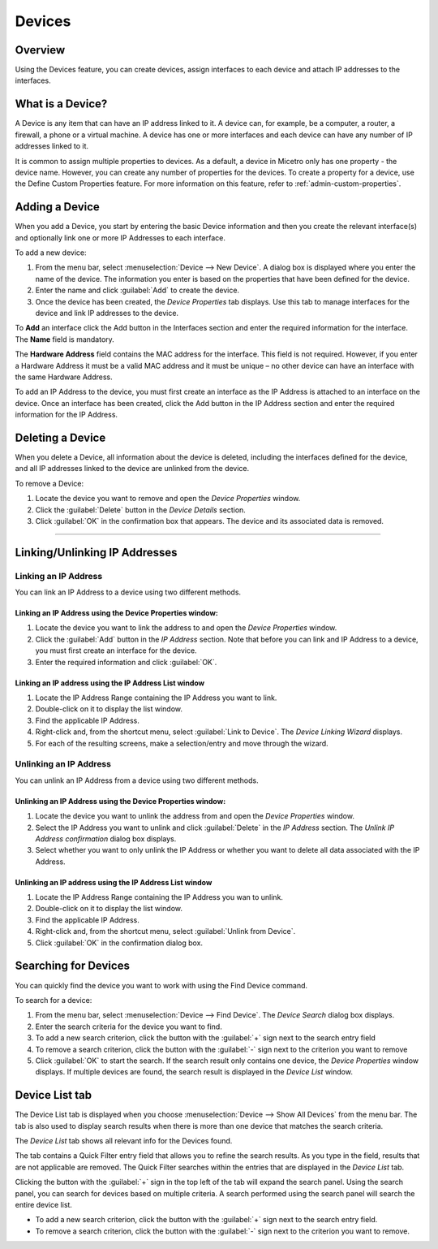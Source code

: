 .. _devices:

Devices
=======

Overview
--------

Using the Devices feature, you can create devices, assign interfaces to each device and attach IP addresses to the interfaces.

What is a Device?
-----------------

A Device is any item that can have an IP address linked to it. A device can, for example, be a computer, a router, a firewall, a phone or a virtual machine. A device has one or more interfaces and each device can have any number of IP addresses linked to it.

It is common to assign multiple properties to devices. As a default, a device in Micetro only has one property - the device name. However, you can create any number of properties for the devices. To create a property for a device, use the Define Custom Properties feature. For more information on this feature, refer to :ref:`admin-custom-properties`.

Adding a Device
---------------

When you add a Device, you start by entering the basic Device information and then you create the relevant interface(s) and optionally link one or more IP Addresses to each interface.

To add a new device:

1. From the menu bar, select :menuselection:`Device --> New Device`. A dialog box is displayed where you enter the name of the device. The information you enter is based on the properties that have been defined for the device.

2. Enter the name and click :guilabel:`Add` to create the device.

3. Once the device has been created, the *Device Properties* tab displays. Use this tab to manage interfaces for the device and link IP addresses to the device.

.. image:: ../../images/console-devices-properties.png
  :width: 80%
  :align: center

To **Add** an interface click the Add button in the Interfaces section and enter the required information for the interface. The **Name** field is mandatory.

The **Hardware Address** field contains the MAC address for the interface. This field is not required. However, if you enter a Hardware Address it must be a valid MAC address and it must be unique – no other device can have an interface with the same Hardware Address.

To add an IP Address to the device, you must first create an interface as the IP Address is attached to an interface on the device. Once an interface has been created, click the Add button in the IP Address section and enter the required information for the IP Address.

Deleting a Device
-----------------

When you delete a Device, all information about the device is deleted, including the interfaces defined for the device, and all IP addresses linked to the device are unlinked from the device.

To remove a Device:

1. Locate the device you want to remove and open the *Device Properties* window.

2. Click the :guilabel:`Delete` button in the *Device Details* section.

3. Click :guilabel:`OK` in the confirmation box that appears. The device and its associated data is removed.

----

Linking/Unlinking IP Addresses
------------------------------

Linking an IP Address
^^^^^^^^^^^^^^^^^^^^^

You can link an IP Address to a device using two different methods.

Linking an IP Address using the Device Properties window:
"""""""""""""""""""""""""""""""""""""""""""""""""""""""""

1. Locate the device you want to link the address to and open the *Device Properties* window.

2. Click the :guilabel:`Add` button in the *IP Address* section. Note that before you can link and IP Address to a device, you must first create an interface for the device.

3. Enter the required information and click :guilabel:`OK`.

Linking an IP address using the IP Address List window
""""""""""""""""""""""""""""""""""""""""""""""""""""""

1. Locate the IP Address Range containing the IP Address you want to link.

2. Double-click on it to display the list window.

3. Find the applicable IP Address.

4. Right-click and, from the shortcut menu, select :guilabel:`Link to Device`. The *Device Linking Wizard* displays.

5. For each of the resulting screens, make a selection/entry and move through the wizard.

Unlinking an IP Address
^^^^^^^^^^^^^^^^^^^^^^^

You can unlink an IP Address from a device using two different methods.

Unlinking an IP Address using the Device Properties window:
"""""""""""""""""""""""""""""""""""""""""""""""""""""""""""

1. Locate the device you want to unlink the address from and open the *Device Properties* window.

2. Select the IP Address you want to unlink and click :guilabel:`Delete` in the *IP Address* section. The *Unlink IP Address confirmation* dialog box displays.

3. Select whether you want to only unlink the IP Address or whether you want to delete all data associated with the IP Address.

Unlinking an IP address using the IP Address List window
""""""""""""""""""""""""""""""""""""""""""""""""""""""""

1. Locate the IP Address Range containing the IP Address you wan to unlink.

2. Double-click on it to display the list window.

3. Find the applicable IP Address.

4. Right-click and, from the shortcut menu, select :guilabel:`Unlink from Device`.

5. Click :guilabel:`OK` in the confirmation dialog box.

Searching for Devices
---------------------

You can quickly find the device you want to work with using the Find Device command.

To search for a device:

1. From the menu bar, select :menuselection:`Device --> Find Device`. The *Device Search* dialog box displays.

2. Enter the search criteria for the device you want to find.

3. To add a new search criterion, click the button with the :guilabel:`+` sign next to the search entry field

4. To remove a search criterion, click the button with the :guilabel:`-` sign next to the criterion you want to remove

5. Click :guilabel:`OK` to start the search. If the search result only contains one device, the *Device Properties* window displays. If multiple devices are found, the search result is displayed in the *Device List* window.

Device List tab
---------------

The Device List tab is displayed when you choose :menuselection:`Device --> Show All Devices` from the menu bar. The tab is also used to display search results when there is more than one device that matches the search criteria.

The *Device List* tab shows all relevant info for the Devices found.

The tab contains a Quick Filter entry field that allows you to refine the search results. As you type in the field, results that are not applicable are removed. The Quick Filter searches within the entries that are displayed in the *Device List* tab.

Clicking the button with the :guilabel:`+` sign in the top left of the tab will expand the search panel. Using the search panel, you can search for devices based on multiple criteria. A search performed using the search panel will search the entire device list.

* To add a new search criterion, click the button with the :guilabel:`+` sign next to the search entry field.

* To remove a search criterion, click the button with the :guilabel:`-` sign next to the criterion you want to remove.

.. image:: ../../images/console-devices-list-by-ip.png
  :width: 80%
  :align: center

.. image:: ../../images/console-devices-list-by-mac.png
  :width: 80%
  :align: center
